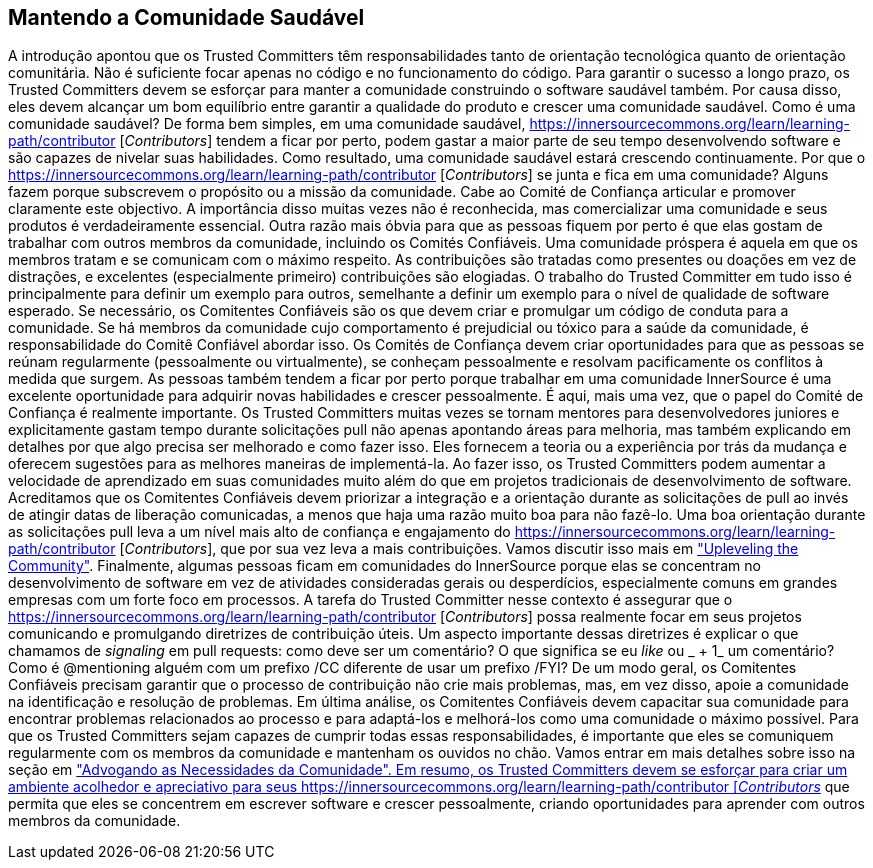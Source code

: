 == Mantendo a Comunidade Saudável
A introdução apontou que os Trusted Committers têm responsabilidades tanto de orientação tecnológica quanto de orientação comunitária.
Não é suficiente focar apenas no código e no funcionamento do código.
Para garantir o sucesso a longo prazo, os Trusted Committers devem se esforçar para manter a comunidade construindo o software saudável também.
Por causa disso, eles devem alcançar um bom equilíbrio entre garantir a qualidade do produto e crescer uma comunidade saudável.
Como é uma comunidade saudável?
De forma bem simples, em uma comunidade saudável, https://innersourcecommons.org/learn/learning-path/contributor [_Contributors_] tendem a ficar por perto, podem gastar a maior parte de seu tempo desenvolvendo software e são capazes de nivelar suas habilidades.
Como resultado, uma comunidade saudável estará crescendo continuamente.
Por que o https://innersourcecommons.org/learn/learning-path/contributor [_Contributors_] se junta e fica em uma comunidade?
Alguns fazem porque subscrevem o propósito ou a missão da comunidade.
Cabe ao Comité de Confiança articular e promover claramente este objectivo.
A importância disso muitas vezes não é reconhecida, mas comercializar uma comunidade e seus produtos é verdadeiramente essencial.
Outra razão mais óbvia para que as pessoas fiquem por perto é que elas gostam de trabalhar com outros membros da comunidade, incluindo os Comités Confiáveis.
Uma comunidade próspera é aquela em que os membros tratam e se comunicam com o máximo respeito.
As contribuições são tratadas como presentes ou doações em vez de distrações, e excelentes (especialmente primeiro) contribuições são elogiadas.
O trabalho do Trusted Committer em tudo isso é principalmente para definir um exemplo para outros, semelhante a definir um exemplo para o nível de qualidade de software esperado.
Se necessário, os Comitentes Confiáveis são os que devem criar e promulgar um código de conduta para a comunidade.
Se há membros da comunidade cujo comportamento é prejudicial ou tóxico para a saúde da comunidade, é responsabilidade do Comitê Confiável abordar isso.
Os Comités de Confiança devem criar oportunidades para que as pessoas se reúnam regularmente (pessoalmente ou virtualmente), se conheçam pessoalmente e resolvam pacificamente os conflitos à medida que surgem.
As pessoas também tendem a ficar por perto porque trabalhar em uma comunidade InnerSource é uma excelente oportunidade para adquirir novas habilidades e crescer pessoalmente.
É aqui, mais uma vez, que o papel do Comité de Confiança é realmente importante.
Os Trusted Committers muitas vezes se tornam mentores para desenvolvedores juniores e explicitamente gastam tempo durante solicitações pull não apenas apontando áreas para melhoria, mas também explicando em detalhes por que algo precisa ser melhorado e como fazer isso.
Eles fornecem a teoria ou a experiência por trás da mudança e oferecem sugestões para as melhores maneiras de implementá-la.
Ao fazer isso, os Trusted Committers podem aumentar a velocidade de aprendizado em suas comunidades muito além do que em projetos tradicionais de desenvolvimento de software.
Acreditamos que os Comitentes Confiáveis devem priorizar a integração e a orientação durante as solicitações de pull ao invés de atingir datas de liberação comunicadas, a menos que haja uma razão muito boa para não fazê-lo.
Uma boa orientação durante as solicitações pull leva a um nível mais alto de confiança e engajamento do https://innersourcecommons.org/learn/learning-path/contributor [_Contributors_], que por sua vez leva a mais contribuições.
Vamos discutir isso mais em https://innersourcecommons.org/learn/learning-path/trusted-committer/04/[ "Upleveling the Community"].
Finalmente, algumas pessoas ficam em comunidades do InnerSource porque elas se concentram no desenvolvimento de software em vez de atividades consideradas gerais ou desperdícios, especialmente comuns em grandes empresas com um forte foco em processos.
A tarefa do Trusted Committer nesse contexto é assegurar que o https://innersourcecommons.org/learn/learning-path/contributor [_Contributors_] possa realmente focar em seus projetos comunicando e promulgando diretrizes de contribuição úteis.
Um aspecto importante dessas diretrizes é explicar o que chamamos de _signaling_ em pull requests: como deve ser um comentário?
O que significa se eu _like_ ou _ + 1_ um comentário?
Como é @mentioning alguém com um prefixo /CC diferente de usar um prefixo /FYI?
De um modo geral, os Comitentes Confiáveis precisam garantir que o processo de contribuição não crie mais problemas, mas, em vez disso, apoie a comunidade na identificação e resolução de problemas.
Em última análise, os Comitentes Confiáveis devem capacitar sua comunidade para encontrar problemas relacionados ao processo e para adaptá-los e melhorá-los como uma comunidade o máximo possível.
Para que os Trusted Committers sejam capazes de cumprir todas essas responsabilidades, é importante que eles se comuniquem regularmente com os membros da comunidade e mantenham os ouvidos no chão.
Vamos entrar em mais detalhes sobre isso na seção em https://innersourcecommons.org/learn/learning-path/trusted-committer/06/[ "Advogando as Necessidades da Comunidade".
Em resumo, os Trusted Committers devem se esforçar para criar um ambiente acolhedor e apreciativo para seus https://innersourcecommons.org/learn/learning-path/contributor [_Contributors_] que permita que eles se concentrem em escrever software e crescer pessoalmente, criando oportunidades para aprender com outros membros da comunidade.

